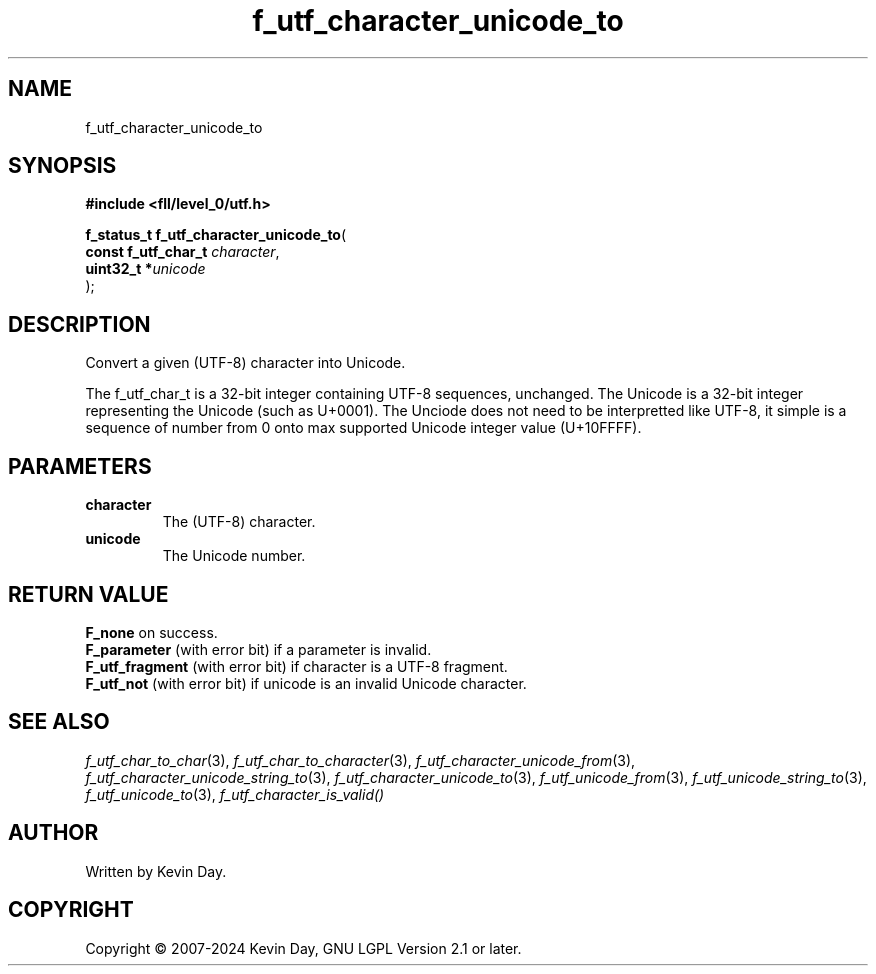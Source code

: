 .TH f_utf_character_unicode_to "3" "February 2024" "FLL - Featureless Linux Library 0.6.10" "Library Functions"
.SH "NAME"
f_utf_character_unicode_to
.SH SYNOPSIS
.nf
.B #include <fll/level_0/utf.h>
.sp
\fBf_status_t f_utf_character_unicode_to\fP(
    \fBconst f_utf_char_t \fP\fIcharacter\fP,
    \fBuint32_t          *\fP\fIunicode\fP
);
.fi
.SH DESCRIPTION
.PP
Convert a given (UTF-8) character into Unicode.
.PP
The f_utf_char_t is a 32-bit integer containing UTF-8 sequences, unchanged. The Unicode is a 32-bit integer representing the Unicode (such as U+0001). The Unciode does not need to be interpretted like UTF-8, it simple is a sequence of number from 0 onto max supported Unicode integer value (U+10FFFF).
.SH PARAMETERS
.TP
.B character
The (UTF-8) character.

.TP
.B unicode
The Unicode number.

.SH RETURN VALUE
.PP
\fBF_none\fP on success.
.br
\fBF_parameter\fP (with error bit) if a parameter is invalid.
.br
\fBF_utf_fragment\fP (with error bit) if character is a UTF-8 fragment.
.br
\fBF_utf_not\fP (with error bit) if unicode is an invalid Unicode character.
.SH SEE ALSO
.PP
.nh
.ad l
\fIf_utf_char_to_char\fP(3), \fIf_utf_char_to_character\fP(3), \fIf_utf_character_unicode_from\fP(3), \fIf_utf_character_unicode_string_to\fP(3), \fIf_utf_character_unicode_to\fP(3), \fIf_utf_unicode_from\fP(3), \fIf_utf_unicode_string_to\fP(3), \fIf_utf_unicode_to\fP(3), \fIf_utf_character_is_valid()\fP
.ad
.hy
.SH AUTHOR
Written by Kevin Day.
.SH COPYRIGHT
.PP
Copyright \(co 2007-2024 Kevin Day, GNU LGPL Version 2.1 or later.
